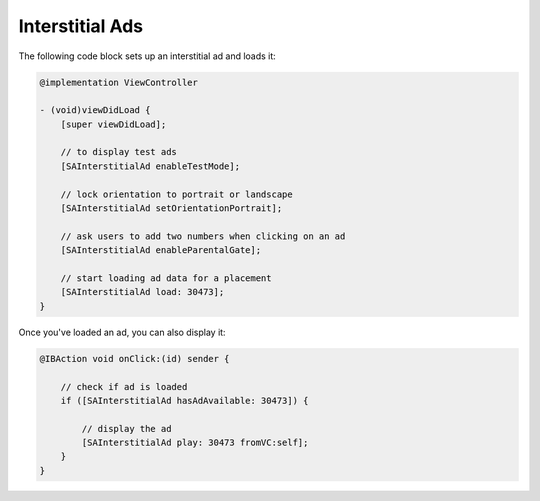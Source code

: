 Interstitial Ads
================

The following code block sets up an interstitial ad and loads it:

.. code-block:: objective-c

    @implementation ViewController

    - (void)viewDidLoad {
        [super viewDidLoad];

        // to display test ads
        [SAInterstitialAd enableTestMode];

        // lock orientation to portrait or landscape
        [SAInterstitialAd setOrientationPortrait];

        // ask users to add two numbers when clicking on an ad
        [SAInterstitialAd enableParentalGate];

        // start loading ad data for a placement
        [SAInterstitialAd load: 30473];
    }

Once you've loaded an ad, you can also display it:

.. code-block:: objective-c

    @IBAction void onClick:(id) sender {

        // check if ad is loaded
        if ([SAInterstitialAd hasAdAvailable: 30473]) {

            // display the ad
            [SAInterstitialAd play: 30473 fromVC:self];
        }
    }
